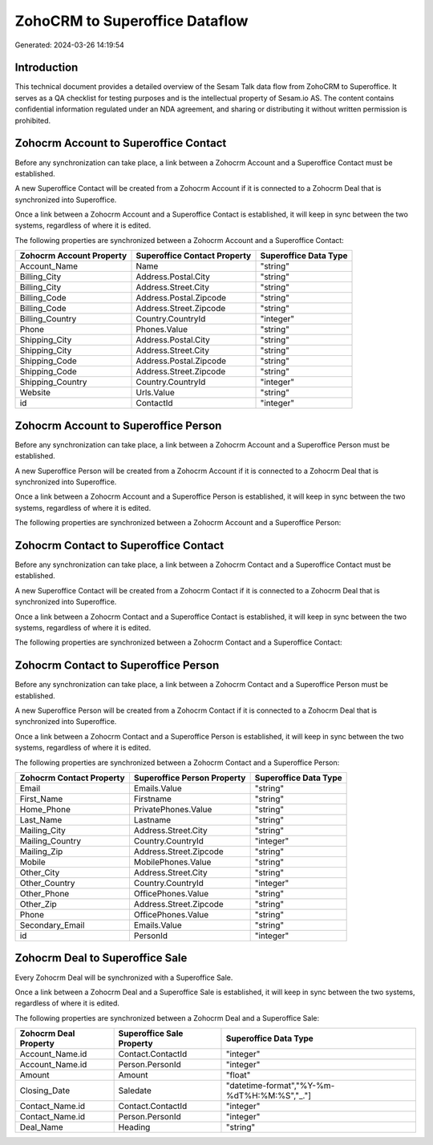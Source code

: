 ===============================
ZohoCRM to Superoffice Dataflow
===============================

Generated: 2024-03-26 14:19:54

Introduction
------------

This technical document provides a detailed overview of the Sesam Talk data flow from ZohoCRM to Superoffice. It serves as a QA checklist for testing purposes and is the intellectual property of Sesam.io AS. The content contains confidential information regulated under an NDA agreement, and sharing or distributing it without written permission is prohibited.

Zohocrm Account to Superoffice Contact
--------------------------------------
Before any synchronization can take place, a link between a Zohocrm Account and a Superoffice Contact must be established.

A new Superoffice Contact will be created from a Zohocrm Account if it is connected to a Zohocrm Deal that is synchronized into Superoffice.

Once a link between a Zohocrm Account and a Superoffice Contact is established, it will keep in sync between the two systems, regardless of where it is edited.

The following properties are synchronized between a Zohocrm Account and a Superoffice Contact:

.. list-table::
   :header-rows: 1

   * - Zohocrm Account Property
     - Superoffice Contact Property
     - Superoffice Data Type
   * - Account_Name
     - Name
     - "string"
   * - Billing_City
     - Address.Postal.City
     - "string"
   * - Billing_City
     - Address.Street.City
     - "string"
   * - Billing_Code
     - Address.Postal.Zipcode
     - "string"
   * - Billing_Code
     - Address.Street.Zipcode
     - "string"
   * - Billing_Country
     - Country.CountryId
     - "integer"
   * - Phone
     - Phones.Value
     - "string"
   * - Shipping_City
     - Address.Postal.City
     - "string"
   * - Shipping_City
     - Address.Street.City
     - "string"
   * - Shipping_Code
     - Address.Postal.Zipcode
     - "string"
   * - Shipping_Code
     - Address.Street.Zipcode
     - "string"
   * - Shipping_Country
     - Country.CountryId
     - "integer"
   * - Website
     - Urls.Value
     - "string"
   * - id
     - ContactId
     - "integer"


Zohocrm Account to Superoffice Person
-------------------------------------
Before any synchronization can take place, a link between a Zohocrm Account and a Superoffice Person must be established.

A new Superoffice Person will be created from a Zohocrm Account if it is connected to a Zohocrm Deal that is synchronized into Superoffice.

Once a link between a Zohocrm Account and a Superoffice Person is established, it will keep in sync between the two systems, regardless of where it is edited.

The following properties are synchronized between a Zohocrm Account and a Superoffice Person:

.. list-table::
   :header-rows: 1

   * - Zohocrm Account Property
     - Superoffice Person Property
     - Superoffice Data Type


Zohocrm Contact to Superoffice Contact
--------------------------------------
Before any synchronization can take place, a link between a Zohocrm Contact and a Superoffice Contact must be established.

A new Superoffice Contact will be created from a Zohocrm Contact if it is connected to a Zohocrm Deal that is synchronized into Superoffice.

Once a link between a Zohocrm Contact and a Superoffice Contact is established, it will keep in sync between the two systems, regardless of where it is edited.

The following properties are synchronized between a Zohocrm Contact and a Superoffice Contact:

.. list-table::
   :header-rows: 1

   * - Zohocrm Contact Property
     - Superoffice Contact Property
     - Superoffice Data Type


Zohocrm Contact to Superoffice Person
-------------------------------------
Before any synchronization can take place, a link between a Zohocrm Contact and a Superoffice Person must be established.

A new Superoffice Person will be created from a Zohocrm Contact if it is connected to a Zohocrm Deal that is synchronized into Superoffice.

Once a link between a Zohocrm Contact and a Superoffice Person is established, it will keep in sync between the two systems, regardless of where it is edited.

The following properties are synchronized between a Zohocrm Contact and a Superoffice Person:

.. list-table::
   :header-rows: 1

   * - Zohocrm Contact Property
     - Superoffice Person Property
     - Superoffice Data Type
   * - Email
     - Emails.Value
     - "string"
   * - First_Name
     - Firstname
     - "string"
   * - Home_Phone
     - PrivatePhones.Value
     - "string"
   * - Last_Name
     - Lastname
     - "string"
   * - Mailing_City
     - Address.Street.City
     - "string"
   * - Mailing_Country
     - Country.CountryId
     - "integer"
   * - Mailing_Zip
     - Address.Street.Zipcode
     - "string"
   * - Mobile
     - MobilePhones.Value
     - "string"
   * - Other_City
     - Address.Street.City
     - "string"
   * - Other_Country
     - Country.CountryId
     - "integer"
   * - Other_Phone
     - OfficePhones.Value
     - "string"
   * - Other_Zip
     - Address.Street.Zipcode
     - "string"
   * - Phone
     - OfficePhones.Value
     - "string"
   * - Secondary_Email
     - Emails.Value
     - "string"
   * - id
     - PersonId
     - "integer"


Zohocrm Deal to Superoffice Sale
--------------------------------
Every Zohocrm Deal will be synchronized with a Superoffice Sale.

Once a link between a Zohocrm Deal and a Superoffice Sale is established, it will keep in sync between the two systems, regardless of where it is edited.

The following properties are synchronized between a Zohocrm Deal and a Superoffice Sale:

.. list-table::
   :header-rows: 1

   * - Zohocrm Deal Property
     - Superoffice Sale Property
     - Superoffice Data Type
   * - Account_Name.id
     - Contact.ContactId
     - "integer"
   * - Account_Name.id
     - Person.PersonId
     - "integer"
   * - Amount
     - Amount
     - "float"
   * - Closing_Date
     - Saledate
     - "datetime-format","%Y-%m-%dT%H:%M:%S","_."]
   * - Contact_Name.id
     - Contact.ContactId
     - "integer"
   * - Contact_Name.id
     - Person.PersonId
     - "integer"
   * - Deal_Name
     - Heading
     - "string"

